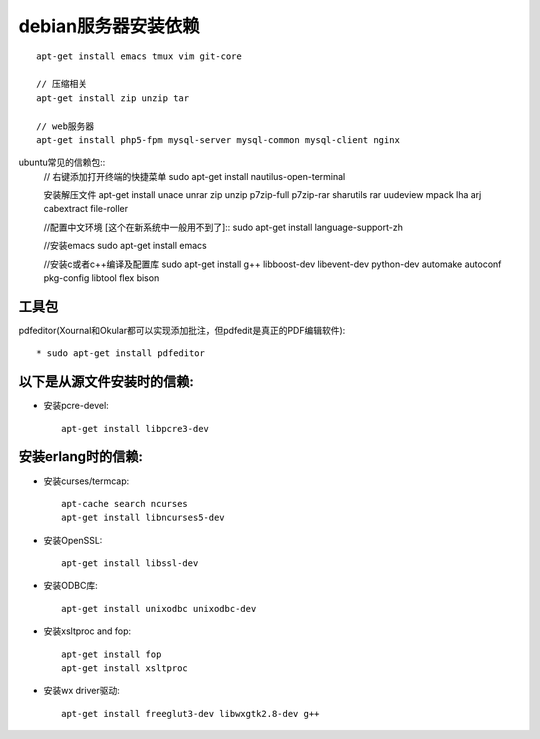 debian服务器安装依赖
=========================

::

    apt-get install emacs tmux vim git-core

    // 压缩相关
    apt-get install zip unzip tar

    // web服务器
    apt-get install php5-fpm mysql-server mysql-common mysql-client nginx




ubuntu常见的信赖包::
    // 右键添加打开终端的快捷菜单
    sudo apt-get install nautilus-open-terminal

    安装解压文件
    apt-get install unace unrar zip unzip p7zip-full p7zip-rar
    sharutils rar uudeview mpack lha arj cabextract file-roller

    //配置中文环境 [这个在新系统中一般用不到了]::
    sudo apt-get install language-support-zh

    //安装emacs
    sudo apt-get install emacs

    //安装c或者c++编译及配置库
    sudo apt-get install g++ libboost-dev libevent-dev python-dev 
    automake autoconf pkg-config libtool flex bison

工具包
---------

pdfeditor(Xournal和Okular都可以实现添加批注，但pdfedit是真正的PDF编辑软件)::

    * sudo apt-get install pdfeditor



以下是从源文件安装时的信赖:
-----------------------------

* 安装pcre-devel::

    apt-get install libpcre3-dev

安装erlang时的信赖:
---------------------

* 安装curses/termcap::

    apt-cache search ncurses
    apt-get install libncurses5-dev

* 安装OpenSSL::

    apt-get install libssl-dev

* 安装ODBC库::

    apt-get install unixodbc unixodbc-dev

* 安装xsltproc and fop::

    apt-get install fop
    apt-get install xsltproc

* 安装wx driver驱动::

     apt-get install freeglut3-dev libwxgtk2.8-dev g++




